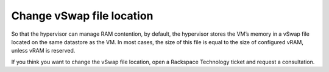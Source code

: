 .. _change-vswap-file-location:



==========================
Change vSwap file location
==========================


So that the hypervisor can manage RAM contention, by default,
the hypervisor stores the VM’s memory in a vSwap file located on
the same datastore as the VM. In most cases, the size of this file is
equal to the size of configured vRAM, unless vRAM is reserved.

If you think you want to change the vSwap file location, open a
Rackspace Technology ticket and request a consultation.





